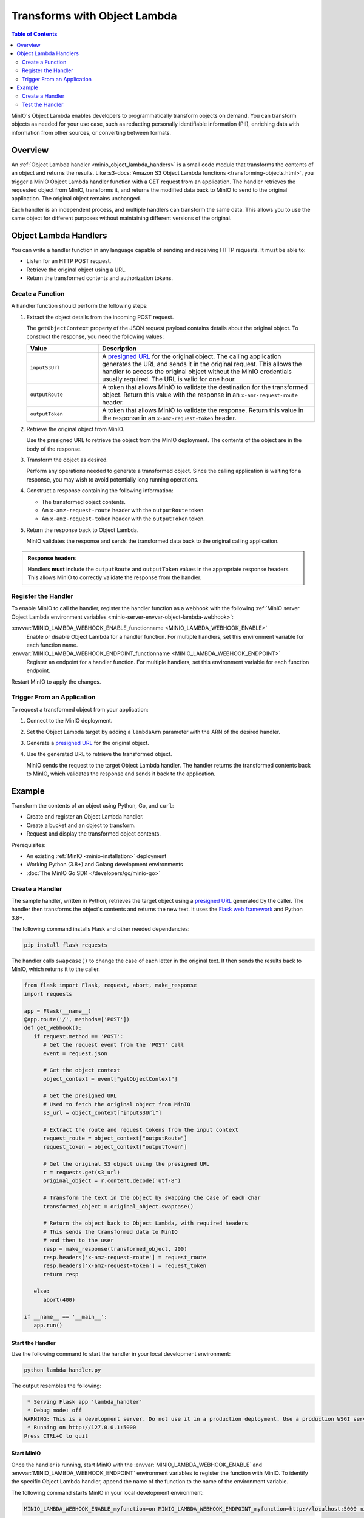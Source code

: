 .. _developers-object-lambda:

=================================
Transforms with Object Lambda
=================================

.. default-domain:: minio

.. contents:: Table of Contents
   :local:
   :depth: 2

MinIO's Object Lambda enables developers to programmatically transform objects on demand.
You can transform objects as needed for your use case, such as redacting personally identifiable information (PII), enriching data with information from other sources, or converting between formats.

Overview
--------

An :ref:`Object Lambda handler <minio_object_lambda_handers>` is a small code module that transforms the contents of an object and returns the results.
Like :s3-docs:`Amazon S3 Object Lambda functions <transforming-objects.html>`, you trigger a MinIO Object Lambda handler function with a GET request from an application.
The handler retrieves the requested object from MinIO, transforms it, and returns the modified data back to MinIO to send to the original application.
The original object remains unchanged.

Each handler is an independent process, and multiple handlers can transform the same data.
This allows you to use the same object for different purposes without maintaining different versions of the original.

.. _minio_object_lambda_handers:

Object Lambda Handlers
----------------------

You can write a handler function in any language capable of sending and receiving HTTP requests.
It must be able to:

- Listen for an HTTP POST request.
- Retrieve the original object using a URL.
- Return the transformed contents and authorization tokens.

Create a Function
~~~~~~~~~~~~~~~~~

A handler function should perform the following steps:

#. Extract the object details from the incoming POST request.

   The ``getObjectContext`` property of the JSON request payload contains details about the original object.
   To construct the response, you need the following values:

   .. list-table::
      :widths: 25 75
      :header-rows: 1

      * - Value
        - Description

      * - ``inputS3Url``
        - A `presigned URL <https://min.io/docs/minio/linux/developers/go/API.html#presigned-operations>`__ for the original object.
	  The calling application generates the URL and sends it in the original request.
	  This allows the handler to access the original object without the MinIO credentials usually required.
          The URL is valid for one hour.

      * - ``outputRoute``
        - A token that allows MinIO to validate the destination for the transformed object.
	  Return this value with the response in an ``x-amz-request-route`` header.

      * - ``outputToken``
        - A token that allows MinIO to validate the response.
	  Return this value in the response in an ``x-amz-request-token`` header.

#. Retrieve the original object from MinIO.

   Use the presigned URL to retrieve the object from the MinIO deployment.
   The contents of the object are in the body of the response.

#. Transform the object as desired.

   Perform any operations needed to generate a transformed object.
   Since the calling application is waiting for a response, you may wish to avoid potentially long running operations.

#. Construct a response containing the following information:

   - The transformed object contents.
   - An ``x-amz-request-route`` header with the ``outputRoute`` token.
   - An ``x-amz-request-token`` header with the ``outputToken`` token.

#. Return the response back to Object Lambda.

   MinIO validates the response and sends the transformed data back to the original calling application.

   
.. admonition:: Response headers
   :class: note

   Handlers **must** include the ``outputRoute`` and ``outputToken`` values in the appropriate response headers.
   This allows MinIO to correctly validate the response from the handler.


Register the Handler
~~~~~~~~~~~~~~~~~~~~

To enable MinIO to call the handler, register the handler function as a webhook with the following :ref:`MinIO server Object Lambda environment variables <minio-server-envvar-object-lambda-webhook>`:

:envvar:`MINIO_LAMBDA_WEBHOOK_ENABLE_functionname <MINIO_LAMBDA_WEBHOOK_ENABLE>`
   Enable or disable Object Lambda for a handler function.
   For multiple handlers, set this environment variable for each function name.

:envvar:`MINIO_LAMBDA_WEBHOOK_ENDPOINT_functionname <MINIO_LAMBDA_WEBHOOK_ENDPOINT>`
   Register an endpoint for a handler function.
   For multiple handlers, set this environment variable for each function endpoint.

Restart MinIO to apply the changes.


Trigger From an Application
~~~~~~~~~~~~~~~~~~~~~~~~~~~

To request a transformed object from your application:

#. Connect to the MinIO deployment.

#. Set the Object Lambda target by adding a ``lambdaArn`` parameter with the ARN of the desired handler.

#. Generate a `presigned URL <https://min.io/docs/minio/linux/developers/go/API.html#presigned-operations>`__ for the original object.

#. Use the generated URL to retrieve the transformed object.

   MinIO sends the request to the target Object Lambda handler.
   The handler returns the transformed contents back to MinIO, which validates the response and sends it back to the application.

   
Example
-------

Transform the contents of an object using Python, Go, and ``curl``:

- Create and register an Object Lambda handler.
- Create a bucket and an object to transform.
- Request and display the transformed object contents.

Prerequisites:

- An existing :ref:`MinIO <minio-installation>` deployment
- Working Python (3.8+) and Golang development environments
- :doc:`The MinIO Go SDK </developers/go/minio-go>`


Create a Handler
~~~~~~~~~~~~~~~~

The sample handler, written in Python, retrieves the target object using a `presigned URL <https://min.io/docs/minio/linux/developers/go/API.html#presigned-operations>`__ generated by the caller.
The handler then transforms the object's contents and returns the new text.
It uses the `Flask web framework <https://flask.palletsprojects.com/en/2.2.x/>`__ and Python 3.8+. 

The following command installs Flask and other needed dependencies:

.. code-block:: shell
   :class: copyable

   pip install flask requests

The handler calls ``swapcase()`` to change the case of each letter in the original text.
It then sends the results back to MinIO, which returns it to the caller.

.. code-block:: py
   :class: copyable

   from flask import Flask, request, abort, make_response
   import requests

   app = Flask(__name__)
   @app.route('/', methods=['POST'])
   def get_webhook():
      if request.method == 'POST':
         # Get the request event from the 'POST' call
         event = request.json

	 # Get the object context
         object_context = event["getObjectContext"]

         # Get the presigned URL
	 # Used to fetch the original object from MinIO
         s3_url = object_context["inputS3Url"]

         # Extract the route and request tokens from the input context
         request_route = object_context["outputRoute"]
         request_token = object_context["outputToken"]

         # Get the original S3 object using the presigned URL
         r = requests.get(s3_url)
         original_object = r.content.decode('utf-8')

         # Transform the text in the object by swapping the case of each char
         transformed_object = original_object.swapcase()

         # Return the object back to Object Lambda, with required headers
         # This sends the transformed data to MinIO
	 # and then to the user
         resp = make_response(transformed_object, 200)
         resp.headers['x-amz-request-route'] = request_route
         resp.headers['x-amz-request-token'] = request_token
         return resp

      else:
         abort(400)

   if __name__ == '__main__':
      app.run()


Start the Handler
+++++++++++++++++

Use the following command to start the handler in your local development environment:

.. code-block:: shell
   :class: copyable

   python lambda_handler.py

The output resembles the following:

.. code-block:: shell

    * Serving Flask app 'lambda_handler'
    * Debug mode: off
   WARNING: This is a development server. Do not use it in a production deployment. Use a production WSGI server instead.
    * Running on http://127.0.0.1:5000
   Press CTRL+C to quit


Start MinIO
+++++++++++
   
Once the handler is running, start MinIO with the :envvar:`MINIO_LAMBDA_WEBHOOK_ENABLE` and :envvar:`MINIO_LAMBDA_WEBHOOK_ENDPOINT` environment variables to register the function with MinIO.
To identify the specific Object Lambda handler, append the name of the function to the name of the environment variable.

The following command starts MinIO in your local development environment:

.. code-block:: shell
   :class: copyable

   MINIO_LAMBDA_WEBHOOK_ENABLE_myfunction=on MINIO_LAMBDA_WEBHOOK_ENDPOINT_myfunction=http://localhost:5000 minio server /data

Replace ``myfunction`` with the name of your handler function and ``/data`` with the location of the MinIO directory for your local deployment. 
The output resembles the following:

.. code-block:: shell

   MinIO Object Storage Server
   Copyright: 2015-2023 MinIO, Inc.
   License: GNU AGPLv3 <https://www.gnu.org/licenses/agpl-3.0.html>
   Version: RELEASE.2023-03-24T21-41-23Z (go1.19.7 linux/arm64)
   
   Status:         1 Online, 0 Offline. 
   API: http://192.168.64.21:9000  http://127.0.0.1:9000       
   RootUser: minioadmin 
   RootPass: minioadmin 
   Object Lambda ARNs: arn:minio:s3-object-lambda::myfunction:webhook 


Test the Handler
~~~~~~~~~~~~~~~~

To test the Lambda handler function, first create an object to transform.
Then invoke the handler, in this case with ``curl``, using the presigned URL from a Go function.

#. Create a bucket and object for the handler to transform.

   .. code-block:: shell
      :class: copyable

      mc alias set myminio/ http://localhost:9000 minioadmin minioadmin
      mc mb myminio/myfunctionbucket
      cat > testobject << EOF
      Hello, World!
      EOF
      mc cp testobject myminio/myfunctionbucket/

#. Invoke the Handler

   The following Go code uses the :doc:`The MinIO Go SDK </developers/go/minio-go>` to generate a presigned URL and print it to ``stdout``.

   .. code-block:: go
      :class: copyable

      package main

      import (
         "context"
         "log"
         "net/url"
         "time"
         "fmt"

         "github.com/minio/minio-go/v7"
         "github.com/minio/minio-go/v7/pkg/credentials"
      )

      func main() {

         // Connect to the MinIO deployment
         s3Client, err := minio.New("localhost:9000", &minio.Options{
            Creds:  credentials.NewStaticV4("my_admin_user", "my_admin_password", ""),
            Secure: false,
         })
         if err != nil {
            log.Fatalln(err)
         }

         // Set the Lambda function target using its ARN
         reqParams := make(url.Values)
         reqParams.Set("lambdaArn", "arn:minio:s3-object-lambda::myfunction:webhook")

         // Generate a presigned url to access the original object
         presignedURL, err := s3Client.PresignedGetObject(context.Background(), "myfunctionbucket", "testobject", time.Duration(1000)*time.Second, reqParams)
         if err != nil {
            log.Fatalln(err)
         }
	 
         // Print the URL to stdout
         fmt.Println(presignedURL)
      }      

   In the code above, replace the following values:

   - Replace ``my_admin_user`` and ``my_admin_password`` with user credentials for a MinIO deployment.
   - Replace ``myfunction`` with the same function name set in the ``MINIO_LAMBDA_WEBHOOK_ENABLE`` and ``MINIO_LAMBDA_WEBHOOK_ENDPOINT`` environment variables.

   To retrieve the transformed object, execute the Go code with ``curl`` to generate a GET request:

   .. code-block:: shell
      :class: copyable

      curl -v $(go run presigned.go)

   ``curl`` runs the Go code and then retrieves the object with a GET request to the presigned URL.
   The output resembles the following:

   .. code-block:: shell

      *   Trying 127.0.0.1:9000...
      * Connected to localhost (127.0.0.1) port 9000 (#0)
      > GET /myfunctionbucket/testobject?X-Amz-Algorithm=AWS4-HMAC-SHA256&X-Amz-Credential=minioadmin%2F20230406%2Fus-east-1%2Fs3%2Faws4_request&X-Amz-Date=20230406T184749Z&X-Amz-Expires=1000&X-Amz-SignedHeaders=host&lambdaArn=arn%3Aminio%3As3-object-lambda%3A%3Amyfunction%3Awebhook&X-Amz-Signature=68fe7e03929a7c0da38255121b2ae09c302840c06654d1b79d7907d942f69915 HTTP/1.1
      > Host: localhost:9000
      > User-Agent: curl/7.81.0
      > Accept: */*
      > 
      * Mark bundle as not supporting multiuse
      < HTTP/1.1 200 OK
      < Content-Security-Policy: block-all-mixed-content
      < Strict-Transport-Security: max-age=31536000; includeSubDomains
      < Vary: Origin
      < Vary: Accept-Encoding
      < X-Amz-Id-2: e3b0c44298fc1c149afbf4c8996fb92427ae41e4649b934ca495991b7852b855
      < X-Amz-Request-Id: 17536CF16130630E
      < X-Content-Type-Options: nosniff
      < X-Xss-Protection: 1; mode=block
      < Date: Thu, 06 Apr 2023 18:47:49 GMT
      < Content-Length: 14
      < Content-Type: text/plain; charset=utf-8
      < 
      hELLO, wORLD!
      * Connection #0 to host localhost left intact



